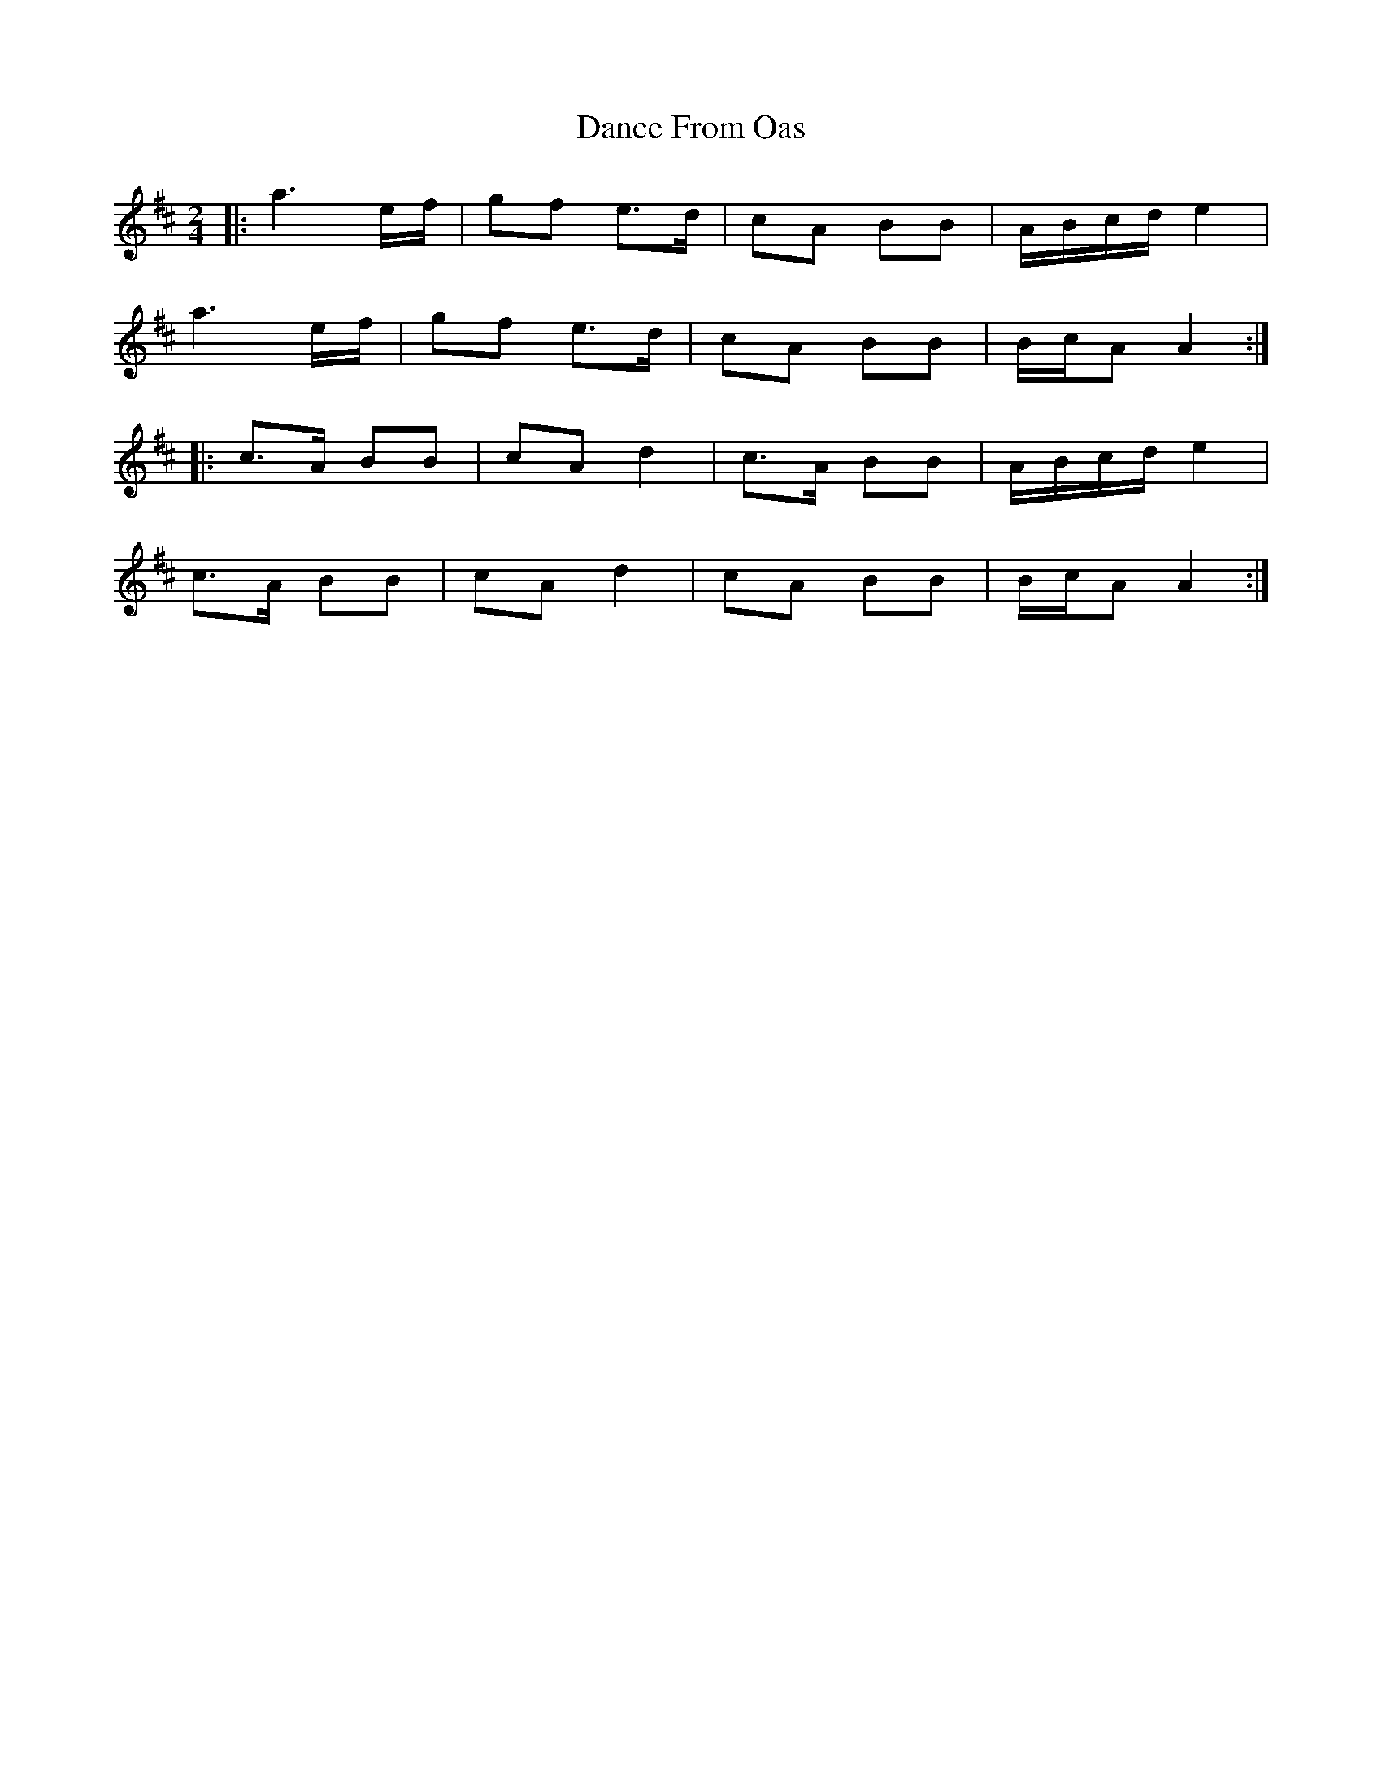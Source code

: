 X: 1
T: Dance From Oas
Z: irishfiddleCT
S: https://thesession.org/tunes/9209#setting9209
R: polka
M: 2/4
L: 1/8
K: Amix
|: a3 e/f/ | gf e>d | cA BB | A/B/c/d/ e2 |
a3 e/f/ | gf e>d | cA BB | B/c/A A2 :|
|: c>A BB | cA d2 | c>A BB | A/B/c/d/ e2 |
c>A BB | cA d2 | cA BB | B/c/A A2 :|
